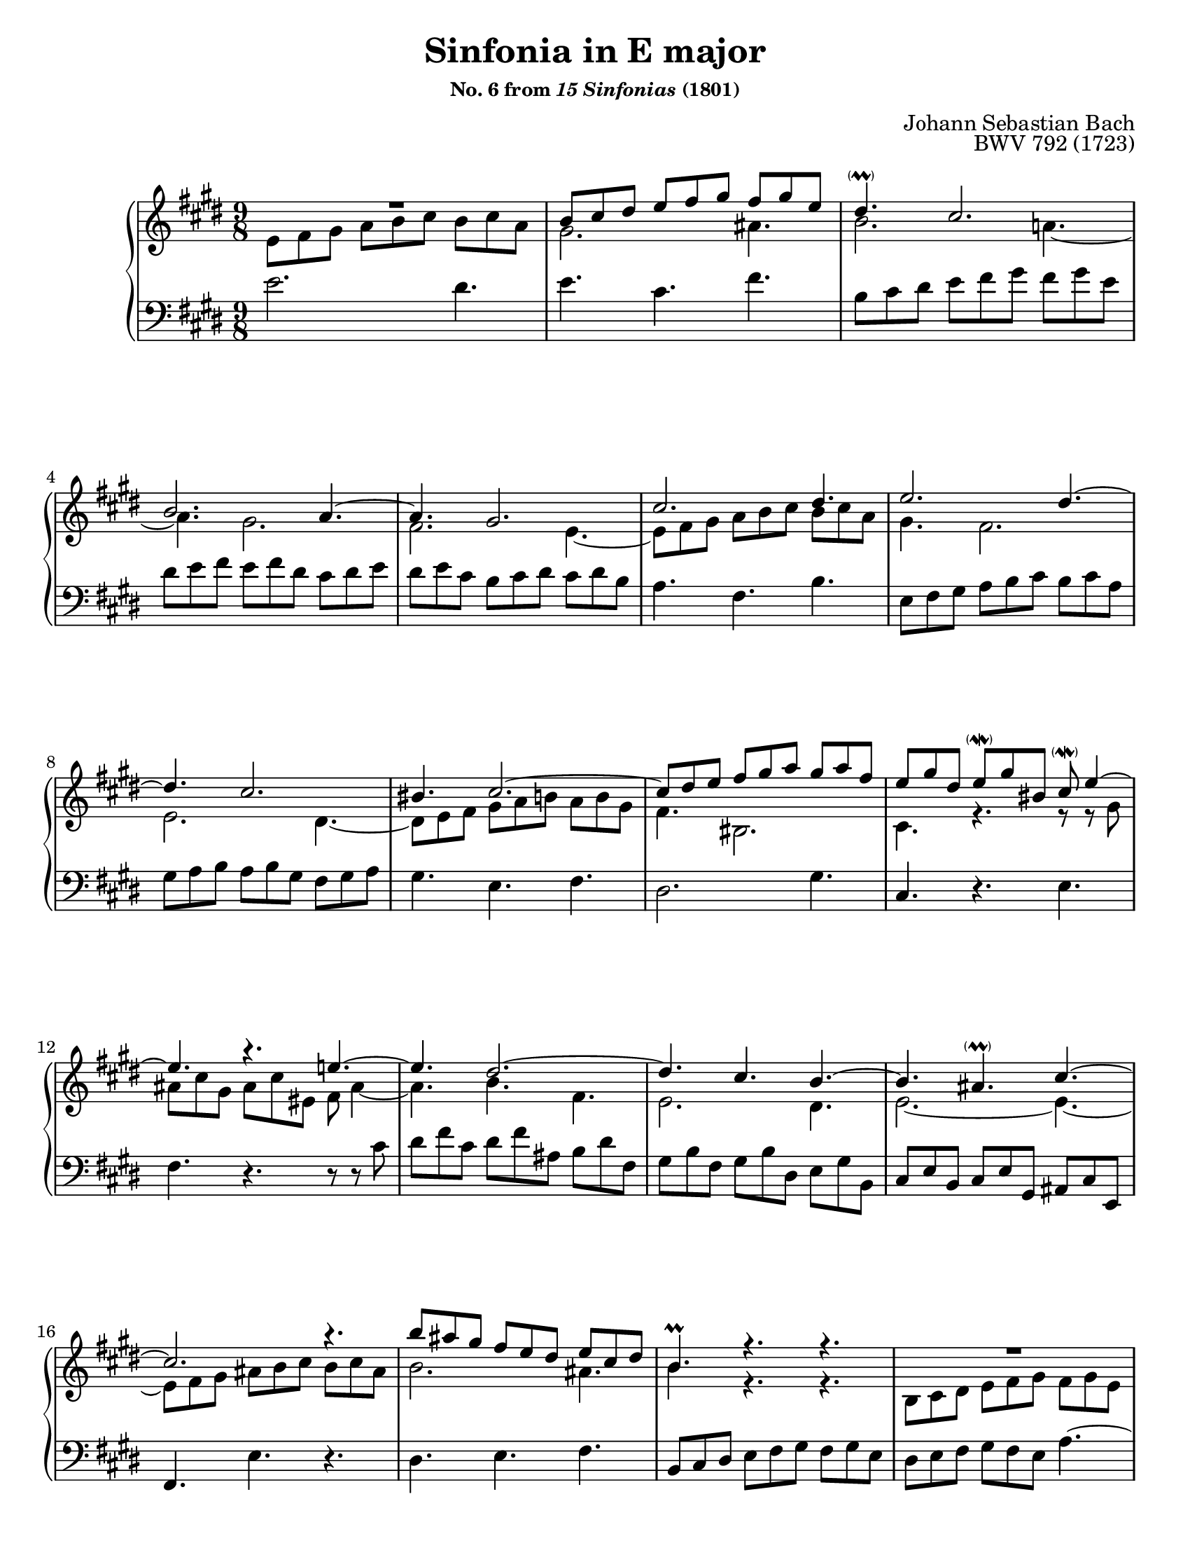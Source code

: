 \version "2.24.2"
\language "english"
\pointAndClickOff

#(set-default-paper-size "letter")
\paper {
  print-page-number = ##f
}

\header {
  title = "Sinfonia in E major"
  subsubtitle = \markup { "No. 6 from" \italic "15 Sinfonias" "(1801)" }
  composer = "Johann Sebastian Bach"
  opus = "BWV 792 (1723)"
  tagline = ##f
}

\layout {
  \context {
    \PianoStaff
    \accidentalStyle piano
    %% \override TupletBracket.bracket-visibility = ##t
  }
}

global = {
  \key e \major
  \time 9/8
}

RR = { R1*9/8 } % full measure rest

breaks_ref = {
  %% breaks matching some reference for ease of authoring
  R1*9/8*3 \break |
  \barNumberCheck #4
  R1*9/8*4 \break |
  \barNumberCheck #8
  R1*9/8*4 \break |
  \barNumberCheck #12
  R1*9/8*4 \break |
  \barNumberCheck #16
  R1*9/8*4 \pageBreak |
  \barNumberCheck #20
  R1*9/8*3 \break |
  \barNumberCheck #23
  R1*9/8*3 \break |
  \barNumberCheck #26
  R1*9/8*4 \break |
  \barNumberCheck #30
  R1*9/8*4 \break |
  \barNumberCheck #34
  \grace s8 R1*9/8*4 \break |
  \barNumberCheck #38
}

%% There are only three voices, but for simplicity's sake I will model
%% it as SATB and use spacer rests in the alto/tenor when the middle
%% voice is in the other clef.

upper.soprano = \relative {
  \RR | 
  b'8 cs ds e fs gs fs gs e |
  ds4.-\parenthesize-\prall cs2. |
  b2. a4.~ |
  4. gs2. |
  cs2. ds4. |
  e2. ds4.~ |
  4. cs2. |
  bs4. cs2.~ |
  8 ds e fs gs a gs a fs |
  e gs ds e-\parenthesize-\mordent gs bs, cs-\parenthesize-\mordent e4~ |
  4. r e~ |
  4. ds2.~ |
  4. cs4. b~ |
  4. as-\parenthesize-\prall cs~ |
  2. r4. |
  b'8 as gs fs e ds e cs ds |
  b4.-\prall r r |
  \RR |
  fs8 gs a b cs d cs d b |
  a b cs d e fs e fs d |
  cs ds e fs gs a gs a fs |
  e2.~ 4.~ |
  8 e ds cs b a b a cs |
  ds4.~ 8 e fs gs fs a |
  b,2.~ 4. |
  a2. gs4.~ |
  \oneVoice
  4. fs2.~ |
  4. e ds~ |
  2.~ 4.~ |
  8 cs ds e fs gs fs gs e |
  a2.~ 4.~ |
  8 fs gs
  \voiceOne
  a b cs b cs a |
  \grace {
    \parenthesize e'8
  } ds4.\fermata r r |

  \oneVoice
  e8 ds cs b a gs a gs b |
  cs4. r r |
  b'8 a gs fs e ds e ds fs~ |
  16 e ds cs gs'8~ 16 fs e ds a'8~ 16 gs fs e b'8~ |
  8
  \voiceOne
  b, cs ds e fs e fs ds |
  e4.  r fs,4 a8 |
  \grace a gs2.\fermata 
}

upper.alto = \relative {
  e'8 fs gs a b cs b cs a |
  gs2. as4. |
  b2. a4.~ |
  4. gs2. |
  fs e4.~ |
  8 fs gs a b cs b cs a |
  gs4. fs2. |
  e ds4.~ |
  8 e fs gs a b a b gs |
  fs4. bs,2. | cs4. r r8 r gs' |
  as cs gs as cs es, fs as4~ |
  4. b fs |
  e2. ds4. |
  e2.~ 4.~ |
  8 fs gs as b cs b cs as |
  b2. as4. |
  b r r |
  b,8 cs ds e fs gs fs gs e |
  ds4. es2. |
  fs gs4. |
  a r r |
  cs8 b a gs fs e fs e gs |
  a2.~ 4.~ |
  2.~ 4.~ |
  8 gs fs e d cs d b cs |
  cs ds e ds e cs b cs ds |

  \change Staff = "down"
  \voiceOne
  cs ds b a b cs b cs a |
  gs2. fs4.~ |
  8 ds e fs gs a gs a fs |
  e4. cs'2.~ |
  8 a b cs ds e ds e cs |
  b4.

  \change Staff = "up"
  \voiceTwo
  fs'2.~ |
  4. r r |

  \change Staff = "down"
  \voiceOne
  e,8 fs gs a b cs b cs a |
  g4. r r |
  r8 fs gs a b cs b cs a |
  gs4. a b |

  \override Beam.damping = #+inf.0
  cs8

  \change Staff = "up"
  \voiceTwo
  ds e
  \override Beam.damping = 1
  fs gs a gs a fs |
  fs4. r cs8 ds4-\parenthesize_\mordent |
  \grace ds8 e2.
}

upper.all =  {
  \clef treble

  <<
    \new Voice = "soprano" {
      \voiceOne
      \upper.soprano
    }
    \new Voice = "alto" {
      \voiceTwo
      \upper.alto
    }
  >>
}

lower.tenor = \relative {
  s1*9/8*40 | s2.
}

lower.bass = \relative {
  \oneVoice
  e'2. ds4. |
  e cs fs |
  b,8 cs ds

  %% sequence in 6/8
  e  fs gs  fs gs e  |
  ds e  fs  e  fs ds
  cs ds e | ds e  cs
  b  cs ds  cs ds b |

  a4. fs b |
  e,8 fs gs
  
  a  b  cs b  cs a  |
  gs a  b  a  b  gs
  fs gs a |

  gs4. e fs |
  ds2. gs4. |
  cs, r e |
  fs r r8 r cs' |
  ds fs cs ds fs as, b ds fs, |
  gs b fs gs b ds, e gs b, |
  cs e b cs e gs, as cs e, |
  fs4. e' r |
  ds e fs |

  b,8 cs ds e fs gs fs gs e |
  ds e fs gs fs e a4.~ |
  4. gs cs |
  fs, b2. |
  a8 gs fs e ds cs bs cs ds |
  cs4. r r |
  fs r r |
  b8 a gs fs e ds e ds fs |
  gs2.~ 4.~ |
  4. fs2. |

  \voiceTwo
  e2. ds4. |
  e8 ds cs b a gs a gs b |
  bs,4. r r |
  cs r r |
  fs r r |
  ds
  \oneVoice
  r r |
  a'\fermata r r |

  \voiceTwo
  gs r r |
  as8 cs ds e fs g fs g e |
  ds4. r r |
  e fs gs |
  a
  \oneVoice
  r r |
  r8 b fs gs ds e as, b b, |
  e2._\fermata
}

lower.all = \relative {
  \clef bass

  <<
    \new Voice = "tenor" {
      \voiceOne
      \lower.tenor
    }
    \new Voice = "bass" {
      \voiceTwo
      \lower.bass
    }
  >>
}

%%showLastLength =   % use this to only render the last few measures
\score {
  \new PianoStaff <<
    \new Staff = "up" {
      \global
      \upper.all
      \bar "|."
    }
    \new Staff = "down" {
      \global
      \lower.all
    }
    \new Dynamics {
      \global
      \breaks_ref
    }
  >>
}
